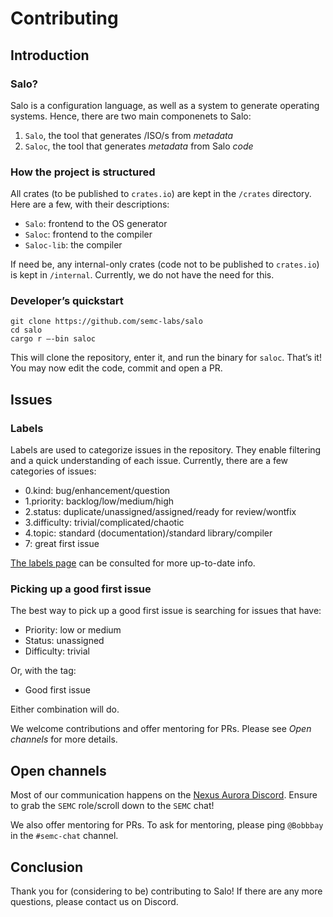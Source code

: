 * Contributing

** Introduction

*** Salo?

    Salo is a configuration language, as well as a system to generate operating systems. Hence, there are two main componenets to Salo:

    1. =Salo=, the tool that generates /ISO/s from /metadata/
    2. =Saloc=, the tool that generates /metadata/ from Salo /code/
    
*** How the project is structured

    All crates (to be published to =crates.io=) are kept in the ~/crates~ directory. Here are a few, with their descriptions:

    * =Salo=: frontend to the OS generator
    * =Saloc=: frontend to the compiler
    * =Saloc-lib=: the compiler

    If need be, any internal-only crates (code not to be published to =crates.io=) is kept in ~/internal~. Currently, we do not have the need for this.

*** Developer’s quickstart

    #+begin_src shell
    git clone https://github.com/semc-labs/salo
    cd salo
    cargo r –-bin saloc
    #+end_src

    This will clone the repository, enter it, and run the binary for =saloc=. That’s it! You may now edit the code, commit and open a PR.
    
** Issues

*** Labels

    Labels are used to categorize issues in the repository. They enable filtering and a quick understanding of each issue. Currently, there are a few categories of issues:

    * 0.kind: bug/enhancement/question
    * 1.priority: backlog/low/medium/high
    * 2.status: duplicate/unassigned/assigned/ready for review/wontfix
    * 3.difficulty: trivial/complicated/chaotic
    * 4.topic: standard (documentation)/standard library/compiler
    * 7: great first issue

    [[https://github.com/semc-labs/salo/labels][The labels page]] can be consulted for more up-to-date info.

*** Picking up a good first issue

    The best way to pick up a good first issue is searching for issues that have:

    * Priority: low or medium
    * Status: unassigned
    * Difficulty: trivial

    Or, with the tag:

    * Good first issue

    Either combination will do.

    We welcome contributions and offer mentoring for PRs. Please see [[Open channels]] for more details.
    
** Open channels

   Most of our communication happens on the [[https://bit.ly/NADiscord][Nexus Aurora Discord]]. Ensure to grab the =SEMC= role/scroll down to the =SEMC= chat!

   We also offer mentoring for PRs. To ask for mentoring, please ping =@Bobbbay= in the =#semc-chat= channel.

** Conclusion
    
Thank you for (considering to be) contributing to Salo! If there are any more questions, please contact us on Discord.
